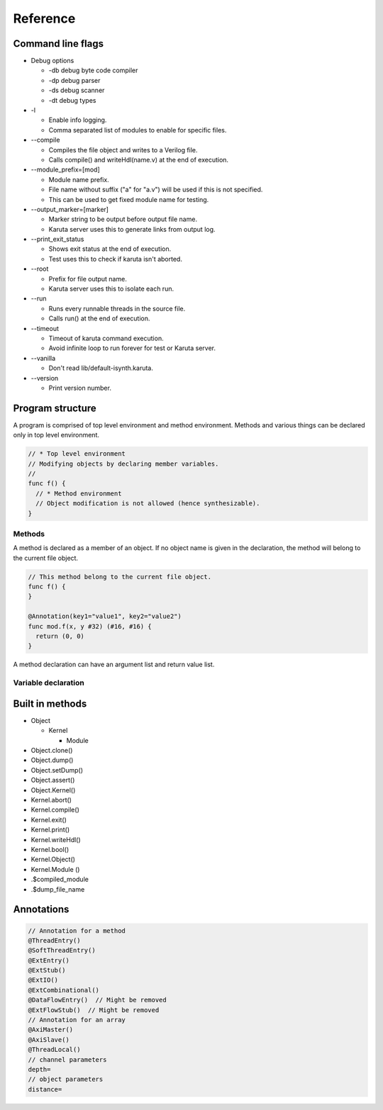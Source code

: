 Reference
=========

==================
Command line flags
==================

* Debug options

  * -db debug byte code compiler
  * -dp debug parser
  * -ds debug scanner
  * -dt debug types

* -l

  * Enable info logging.
  * Comma separated list of modules to enable for specific files.

* --compile

  * Compiles the file object and writes to a Verilog file.
  * Calls compile() and writeHdl(name.v) at the end of execution.

* --module_prefix=[mod]

  * Module name prefix.
  * File name without suffix ("a" for "a.v") will be used if this is not specified.
  * This can be used to get fixed module name for testing.

* --output_marker=[marker]

  * Marker string to be output before output file name.
  * Karuta server uses this to generate links from output log.

* --print_exit_status

  * Shows exit status at the end of execution.
  * Test uses this to check if karuta isn't aborted.

* --root

  * Prefix for file output name.
  * Karuta server uses this to isolate each run.

* --run

  * Runs every runnable threads in the source file.
  * Calls run() at the end of execution.

* --timeout

  * Timeout of karuta command execution.
  * Avoid infinite loop to run forever for test or Karuta server.

* --vanilla

  * Don't read lib/default-isynth.karuta.

* --version

  * Print version number.

=================
Program structure
=================

A program is comprised of top level environment and method environment.
Methods and various things can be declared only in top level environment.

.. code-block:: none

   // * Top level environment
   // Modifying objects by declaring member variables.
   //
   func f() {
     // * Method environment
     // Object modification is not allowed (hence synthesizable).
   }

-------
Methods
-------

A method is declared as a member of an object.
If no object name is given in the declaration, the method will belong to the current file object.

.. code-block:: none

   // This method belong to the current file object.
   func f() {
   }

   @Annotation(key1="value1", key2="value2")
   func mod.f(x, y #32) (#16, #16) {
     return (0, 0)
   }

A method declaration can have an argument list and return value list.

--------------------
Variable declaration
--------------------

================
Built in methods
================

* Object

  * Kernel

    * Module

* Object.clone()
* Object.dump()
* Object.setDump()
* Object.assert()
* Object.Kernel()

* Kernel.abort()
* Kernel.compile()
* Kernel.exit()
* Kernel.print()
* Kernel.writeHdl()
* Kernel.bool()
* Kernel.Object()
* Kernel.Module ()

* .$compiled_module
* .$dump_file_name

===========
Annotations
===========

.. code-block:: none

   // Annotation for a method
   @ThreadEntry()
   @SoftThreadEntry()
   @ExtEntry()
   @ExtStub()
   @ExtIO()
   @ExtCombinational()
   @DataFlowEntry()  // Might be removed
   @ExtFlowStub()  // Might be removed
   // Annotation for an array
   @AxiMaster()
   @AxiSlave()
   @ThreadLocal()
   // channel parameters
   depth=
   // object parameters
   distance=
